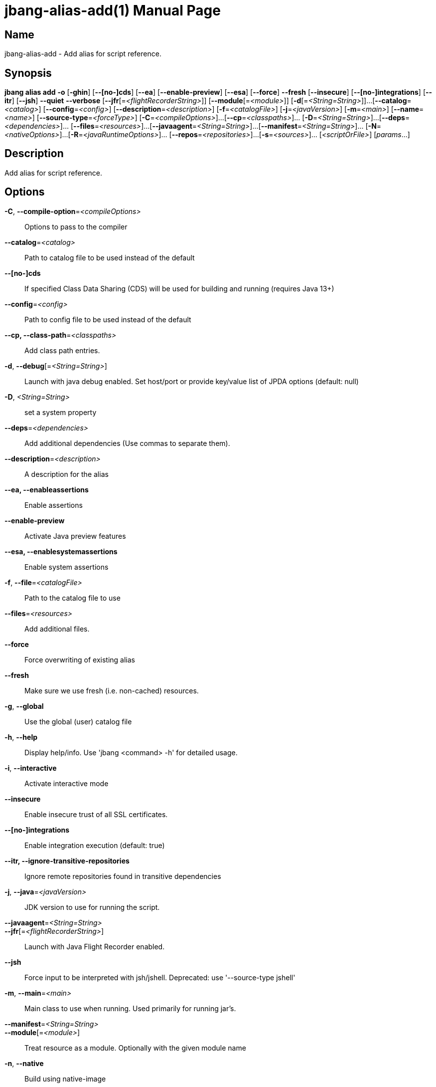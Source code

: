 // This is a generated documentation file based on picocli
// To change it update the picocli code or the genrator
// tag::picocli-generated-full-manpage[]
// tag::picocli-generated-man-section-header[]
:doctype: manpage
:manmanual: jbang Manual
:man-linkstyle: pass:[blue R < >]
= jbang-alias-add(1)

// end::picocli-generated-man-section-header[]

// tag::picocli-generated-man-section-name[]
== Name

jbang-alias-add - Add alias for script reference.

// end::picocli-generated-man-section-name[]

// tag::picocli-generated-man-section-synopsis[]
== Synopsis

*jbang alias add* *-o* [*-ghin*] [*--[no-]cds*] [*--ea*] [*--enable-preview*] [*--esa*]
                [*--force*] *--fresh* [*--insecure*] [*--[no-]integrations*] [*--itr*]
                [*--jsh*] *--quiet* *--verbose* [*--jfr*[=_<flightRecorderString>_]]
                [*--module*[=_<module>_]] [*-d*[=_<String=String>_]]...
                [*--catalog*=_<catalog>_] [*--config*=_<config>_]
                [*--description*=_<description>_] [*-f*=_<catalogFile>_]
                [*-j*=_<javaVersion>_] [*-m*=_<main>_] [*--name*=_<name>_]
                [*--source-type*=_<forceType>_] [*-C*=_<compileOptions>_]...
                [*--cp*=_<classpaths>_]... [*-D*=_<String=String>_]...
                [*--deps*=_<dependencies>_]... [*--files*=_<resources>_]...
                [*--javaagent*=_<String=String>_]...
                [*--manifest*=_<String=String>_]... [*-N*=_<nativeOptions>_]...
                [*-R*=_<javaRuntimeOptions>_]... [*--repos*=_<repositories>_]...
                [*-s*=_<sources>_]... [_<scriptOrFile>_] [_params_...]

// end::picocli-generated-man-section-synopsis[]

// tag::picocli-generated-man-section-description[]
== Description

Add alias for script reference.

// end::picocli-generated-man-section-description[]

// tag::picocli-generated-man-section-options[]
== Options

*-C*, *--compile-option*=_<compileOptions>_::
  Options to pass to the compiler

*--catalog*=_<catalog>_::
  Path to catalog file to be used instead of the default

*--[no-]cds*::
  If specified Class Data Sharing (CDS) will be used for building and running (requires Java 13+)

*--config*=_<config>_::
  Path to config file to be used instead of the default

*--cp, --class-path*=_<classpaths>_::
  Add class path entries.

*-d*, *--debug*[=_<String=String>_]::
  Launch with java debug enabled. Set host/port or provide key/value list of JPDA options (default: null) 

*-D*, _<String=String>_::
  set a system property

*--deps*=_<dependencies>_::
  Add additional dependencies (Use commas to separate them).

*--description*=_<description>_::
  A description for the alias

*--ea, --enableassertions*::
  Enable assertions

*--enable-preview*::
  Activate Java preview features

*--esa, --enablesystemassertions*::
  Enable system assertions

*-f*, *--file*=_<catalogFile>_::
  Path to the catalog file to use

*--files*=_<resources>_::
  Add additional files.

*--force*::
  Force overwriting of existing alias

*--fresh*::
  Make sure we use fresh (i.e. non-cached) resources.

*-g*, *--global*::
  Use the global (user) catalog file

*-h*, *--help*::
  Display help/info. Use 'jbang <command> -h' for detailed usage.

*-i*, *--interactive*::
  Activate interactive mode

*--insecure*::
  Enable insecure trust of all SSL certificates.

*--[no-]integrations*::
  Enable integration execution (default: true)

*--itr, --ignore-transitive-repositories*::
  Ignore remote repositories found in transitive dependencies

*-j*, *--java*=_<javaVersion>_::
  JDK version to use for running the script.

*--javaagent*=_<String=String>_::
  

*--jfr*[=_<flightRecorderString>_]::
  Launch with Java Flight Recorder enabled.

*--jsh*::
  Force input to be interpreted with jsh/jshell. Deprecated: use '--source-type jshell'

*-m*, *--main*=_<main>_::
  Main class to use when running. Used primarily for running jar's.

*--manifest*=_<String=String>_::
  

*--module*[=_<module>_]::
  Treat resource as a module. Optionally with the given module name

*-n*, *--native*::
  Build using native-image

*-N*, *--native-option*=_<nativeOptions>_::
  Options to pass to the native image tool

*--name*=_<name>_::
  A name for the alias

*-o*, *--offline*::
  Work offline. Fail-fast if dependencies are missing. No connections will be attempted

*--quiet*::
  jbang will be quiet, only print when error occurs.

*-R*, *--java-options, --runtime-option*=_<javaRuntimeOptions>_::
  Options to pass to the Java runtime

*--repos*=_<repositories>_::
  Add additional repositories.

*-s*, *--sources*=_<sources>_::
  Add additional sources.

*--source-type*=_<forceType>_::
  Force input to be interpreted as the given type. Can be: java, jshell, groovy, kotlin, or markdown

*--verbose*::
  jbang will be verbose on what it does.

// end::picocli-generated-man-section-options[]

// tag::picocli-generated-man-section-arguments[]
== Arguments

[_<scriptOrFile>_]::
  A reference to a source file

[_params_...]::
  Parameters to pass on to the script

// end::picocli-generated-man-section-arguments[]

// tag::picocli-generated-man-section-commands[]
// end::picocli-generated-man-section-commands[]

// tag::picocli-generated-man-section-exit-status[]
// end::picocli-generated-man-section-exit-status[]

// tag::picocli-generated-man-section-footer[]
// end::picocli-generated-man-section-footer[]

// end::picocli-generated-full-manpage[]
